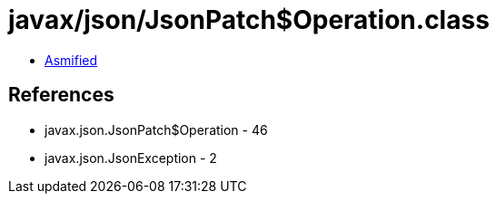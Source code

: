 = javax/json/JsonPatch$Operation.class

 - link:JsonPatch$Operation-asmified.java[Asmified]

== References

 - javax.json.JsonPatch$Operation - 46
 - javax.json.JsonException - 2
